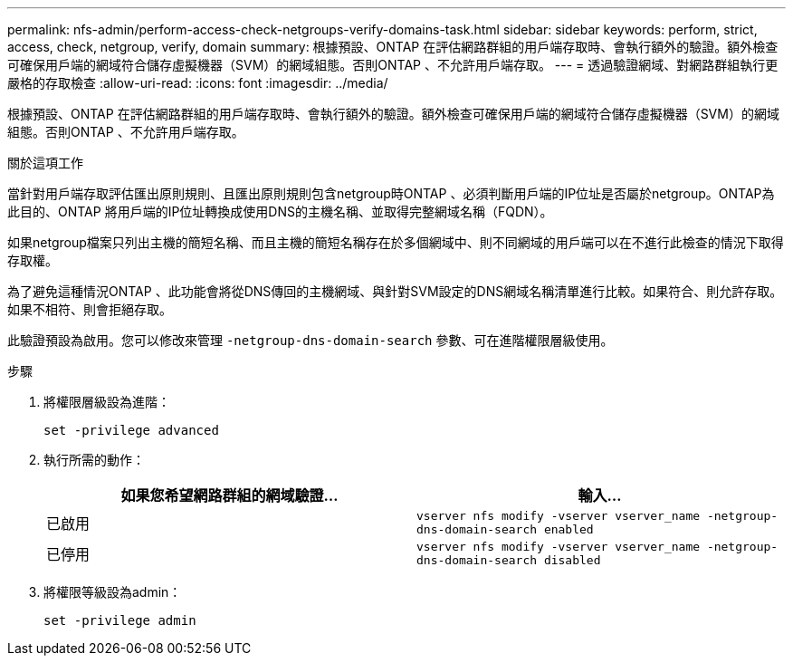 ---
permalink: nfs-admin/perform-access-check-netgroups-verify-domains-task.html 
sidebar: sidebar 
keywords: perform, strict, access, check, netgroup, verify, domain 
summary: 根據預設、ONTAP 在評估網路群組的用戶端存取時、會執行額外的驗證。額外檢查可確保用戶端的網域符合儲存虛擬機器（SVM）的網域組態。否則ONTAP 、不允許用戶端存取。 
---
= 透過驗證網域、對網路群組執行更嚴格的存取檢查
:allow-uri-read: 
:icons: font
:imagesdir: ../media/


[role="lead"]
根據預設、ONTAP 在評估網路群組的用戶端存取時、會執行額外的驗證。額外檢查可確保用戶端的網域符合儲存虛擬機器（SVM）的網域組態。否則ONTAP 、不允許用戶端存取。

.關於這項工作
當針對用戶端存取評估匯出原則規則、且匯出原則規則包含netgroup時ONTAP 、必須判斷用戶端的IP位址是否屬於netgroup。ONTAP為此目的、ONTAP 將用戶端的IP位址轉換成使用DNS的主機名稱、並取得完整網域名稱（FQDN）。

如果netgroup檔案只列出主機的簡短名稱、而且主機的簡短名稱存在於多個網域中、則不同網域的用戶端可以在不進行此檢查的情況下取得存取權。

為了避免這種情況ONTAP 、此功能會將從DNS傳回的主機網域、與針對SVM設定的DNS網域名稱清單進行比較。如果符合、則允許存取。如果不相符、則會拒絕存取。

此驗證預設為啟用。您可以修改來管理 `-netgroup-dns-domain-search` 參數、可在進階權限層級使用。

.步驟
. 將權限層級設為進階：
+
`set -privilege advanced`

. 執行所需的動作：
+
[cols="2*"]
|===
| 如果您希望網路群組的網域驗證... | 輸入... 


 a| 
已啟用
 a| 
`vserver nfs modify -vserver vserver_name -netgroup-dns-domain-search enabled`



 a| 
已停用
 a| 
`vserver nfs modify -vserver vserver_name -netgroup-dns-domain-search disabled`

|===
. 將權限等級設為admin：
+
`set -privilege admin`


